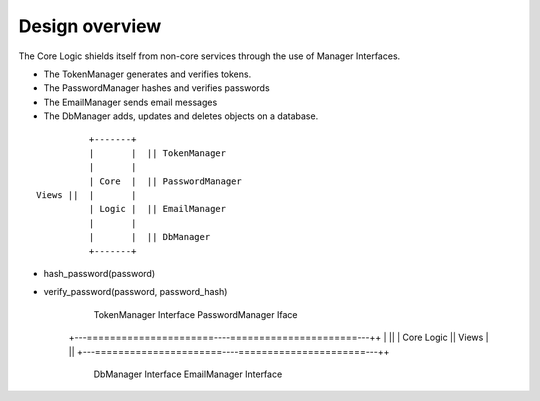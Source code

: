 Design overview
===============

The Core Logic shields itself from non-core services through the use
of Manager Interfaces.

- The TokenManager generates and verifies tokens.
- The PasswordManager hashes and verifies passwords
- The EmailManager sends email messages
- The DbManager adds, updates and deletes objects on a database.

::

             +-------+
             |       |  || TokenManager
             |       |
             | Core  |  || PasswordManager
   Views ||  |       |
             | Logic |  || EmailManager
             |       |
             |       |  || DbManager
             +-------+

- hash_password(password)
- verify_password(password, password_hash)


        TokenManager Interface    PasswordManager Iface
    +---======================----======================---++
    |                                                      ||
    |                      Core Logic                      ||  Views
    |                                                      ||
    +---======================----======================---++
        DbManager Interface       EmailManager Interface

        ======================    ======================
        DbAdapter Interface       EmailMailer Interface
        - DynamoDbAdapter         - SendgridEmailMailer
        - MongoDbAdapter          - SendmailEmailMailer
        - SQLDbAdapter            - SMTPEmailMailer
